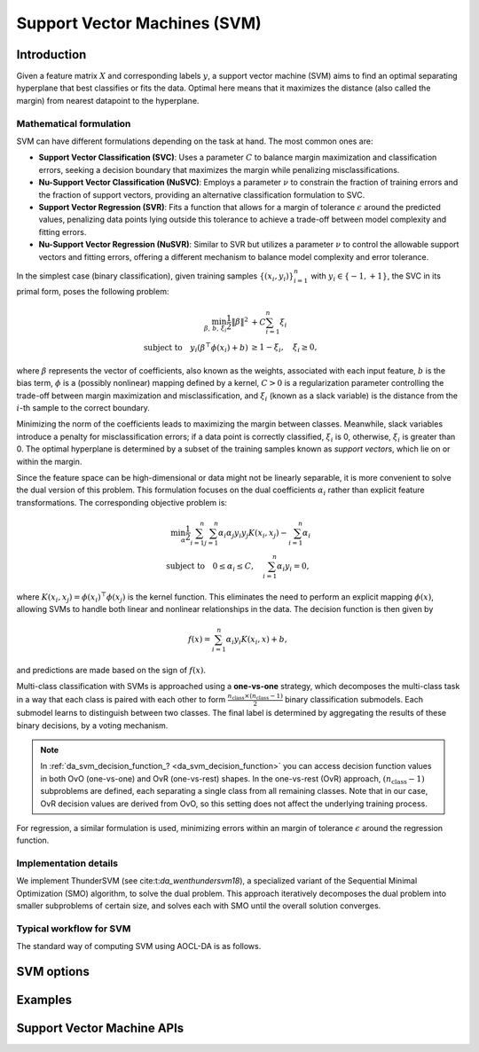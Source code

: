 ..
    Copyright (C) 2025 Advanced Micro Devices, Inc. All rights reserved.

    Redistribution and use in source and binary forms, with or without modification,
    are permitted provided that the following conditions are met:
    1. Redistributions of source code must retain the above copyright notice,
       this list of conditions and the following disclaimer.
    2. Redistributions in binary form must reproduce the above copyright notice,
       this list of conditions and the following disclaimer in the documentation
       and/or other materials provided with the distribution.
    3. Neither the name of the copyright holder nor the names of its contributors
       may be used to endorse or promote products derived from this software without
       specific prior written permission.

    THIS SOFTWARE IS PROVIDED BY THE COPYRIGHT HOLDERS AND CONTRIBUTORS "AS IS" AND
    ANY EXPRESS OR IMPLIED WARRANTIES, INCLUDING, BUT NOT LIMITED TO, THE IMPLIED
    WARRANTIES OF MERCHANTABILITY AND FITNESS FOR A PARTICULAR PURPOSE ARE DISCLAIMED.
    IN NO EVENT SHALL THE COPYRIGHT HOLDER OR CONTRIBUTORS BE LIABLE FOR ANY DIRECT,
    INDIRECT, INCIDENTAL, SPECIAL, EXEMPLARY, OR CONSEQUENTIAL DAMAGES (INCLUDING,
    BUT NOT LIMITED TO, PROCUREMENT OF SUBSTITUTE GOODS OR SERVICES; LOSS OF USE, DATA,
    OR PROFITS; OR BUSINESS INTERRUPTION) HOWEVER CAUSED AND ON ANY THEORY OF LIABILITY,
    WHETHER IN CONTRACT, STRICT LIABILITY, OR TORT (INCLUDING NEGLIGENCE OR OTHERWISE)
    ARISING IN ANY WAY OUT OF THE USE OF THIS SOFTWARE, EVEN IF ADVISED OF THE
    POSSIBILITY OF SUCH DAMAGE.



.. _chapter_svm:

Support Vector Machines (SVM)
*****************************

Introduction
============

Given a feature matrix :math:`X` and corresponding labels :math:`y`, a support vector machine (SVM) aims to find an optimal separating hyperplane that
best classifies or fits the data. Optimal here means that it maximizes the distance (also called the margin) from nearest datapoint to the hyperplane.

Mathematical formulation
------------------------
SVM can have different formulations depending on the task at hand. The most common ones are:

- **Support Vector Classification (SVC)**:
  Uses a parameter :math:`C` to balance margin maximization and classification errors, seeking a decision boundary that maximizes the margin while penalizing misclassifications.

- **Nu-Support Vector Classification (NuSVC)**:
  Employs a parameter :math:`\nu` to constrain the fraction of training errors and the fraction of support vectors, providing an alternative classification formulation to SVC.

- **Support Vector Regression (SVR)**:
  Fits a function that allows for a margin of tolerance :math:`\epsilon` around the predicted values, penalizing data points lying outside this tolerance to achieve a trade-off between model complexity and fitting errors.

- **Nu-Support Vector Regression (NuSVR)**:
  Similar to SVR but utilizes a parameter :math:`\nu` to control the allowable support vectors and fitting errors, offering a different mechanism to balance model complexity and error tolerance.

In the simplest case (binary classification), given training samples :math:`\{ (x_i, y_i) \}_{i=1}^{n}` with :math:`y_i \in \{-1, +1\}`,
the SVC in its primal form, poses the following problem:

.. math::

   \min_{\beta,\,b,\,\xi_i} \frac{1}{2} \|\beta\|^2 &+ C \sum_{i=1}^{n} \xi_i \\
   \text{subject to}
   \quad
   y_i (\beta^\top \phi(x_i) + b ) &\ge 1 - \xi_i,\quad
   \xi_i \ge 0,

where :math:`\beta` represents the vector of coefficients, also known as the weights, associated with each input feature, :math:`b` is the bias term,
:math:`\phi` is a (possibly nonlinear) mapping defined by a kernel, :math:`C > 0` is a regularization parameter controlling the trade-off between
margin maximization and misclassification, and :math:`\xi_i` (known as a slack variable) is the distance from the :math:`i`-th sample to the correct boundary.

Minimizing the norm of the coefficients leads to maximizing the margin between classes. Meanwhile, slack variables introduce a penalty for misclassification
errors; if a data point is correctly classified, :math:`\xi_i` is 0, otherwise, :math:`\xi_i` is greater than 0. The optimal hyperplane is determined by
a subset of the training samples known as *support vectors*, which lie on or within the margin.

Since the feature space can be high-dimensional or data might not be linearly separable, it is more convenient to solve the dual version of this problem.
This formulation focuses on the dual coefficients :math:`\alpha_i` rather than explicit feature transformations. The corresponding objective problem is:

.. math::

   \min_{\alpha} \frac{1}{2} \sum_{i=1}^{n} \sum_{j=1}^{n} \alpha_i \alpha_j y_i y_j K(x_i, x_j) - \sum_{i=1}^{n} \alpha_i \\
   \text{subject to}
   \quad
   0 \le \alpha_i \le C,\quad
   \sum_{i=1}^{n} \alpha_i y_i = 0,

where :math:`K(x_i, x_j) = \phi(x_i)^\top \phi(x_j)` is the kernel function. This eliminates the need to perform an explicit mapping :math:`\phi(x)`, allowing SVMs to handle
both linear and nonlinear relationships in the data. The decision function is then given by

.. math::

   f(x) = \sum_{i=1}^{n} \alpha_i y_i K(x_i, x) + b,

and predictions are made based on the sign of :math:`f(x)`.

Multi-class classification with SVMs is approached using a **one-vs-one** strategy, which decomposes the multi-class task in a way that each class is paired with each
other to form :math:`\frac{n_{\mathrm{class}} \times (n_{\mathrm{class}}-1)}{2}` binary classification submodels. Each submodel learns to distinguish between two
classes. The final label is determined by aggregating the results of these binary decisions, by a voting mechanism.

.. note::

   In :ref:`da_svm_decision_function_? <da_svm_decision_function>` you can access decision function values in both OvO (one-vs-one) and OvR (one-vs-rest) shapes.
   In the one-vs-rest (OvR) approach, :math:`(n_{\mathrm{class}} - 1)` subproblems are defined, each separating a single class from all remaining classes.
   Note that in our case, OvR decision values are derived from OvO, so this setting does not affect the underlying training process.

For regression, a similar formulation is used, minimizing errors within an margin of tolerance :math:`\epsilon` around the regression function.

Implementation details
----------------------
We implement ThunderSVM (see cite:t:`da_wenthundersvm18`), a specialized variant of the Sequential Minimal Optimization (SMO) algorithm, to solve the dual problem.
This approach iteratively decomposes the dual problem into smaller subproblems of certain size, and solves each with SMO until the overall solution converges.


Typical workflow for SVM
------------------------

The standard way of computing SVM using AOCL-DA is as follows.

.. tab-set::

   .. tab-item:: Python
      :sync: Python

      The following description relates to SVC but analogous steps can be applied to other SVM models.

      1. Initialize a :func:`aoclda.svm.SVC` object with options set in the class constructor.
      2. Compute SVM on your data using :func:`aoclda.svm.SVC.fit`.
      3. Call :func:`aoclda.svm.SVC.predict` to evaluate the model on new data.
      4. Extract results from the :func:`aoclda.svm.SVC` object via its class attributes.

   .. tab-item:: C
      :sync: C

      1. Initialize a :cpp:type:`da_handle` with :cpp:type:`da_handle_type` ``da_handle_svm``.
      2. Select the SVM model :cpp:type:`da_svm_model` with :ref:`da_svm_select_model_? <da_svm_select_model>`.
      3. Pass data to the handle using :ref:`da_svm_set_data_? <da_svm_set_data>`.
      4. Customize the model using :ref:`da_options_set_? <da_options_set>` (see :ref:`below <svm_options>` for a list of the available options).
      5. Compute the SVM using :ref:`da_svm_compute_? <da_svm_compute>`.
      6. Evaluate the model on new data using :ref:`da_svm_predict_? <da_svm_predict>`.
      7. Extract results using :ref:`da_handle_get_result_? <da_handle_get_result>`. The following results are available:

         * Total number of support vectors (:cpp:enumerator:`da_svm_n_support_vectors`), :math:`(n_{\mathrm{support\_vectors}},\,)`. Integer.

         * Number of support vectors per class (:cpp:enumerator:`da_svm_n_support_vectors_per_class`). Vector of size :math:`(n_{\mathrm{class}},\,)`.

         * Support vectors (:cpp:enumerator:`da_svm_support_vectors`): The subset of training samples that lie on or within the margin. Matrix of size :math:`(n_{\mathrm{support\_vectors}},\, n_{\mathrm{features}})`.

         * Bias (intercept) (:cpp:enumerator:`da_svm_bias`): The bias term in the decision function. Vector of size :math:`(n_{\mathrm{class}}-1,\,)`.

         * Dual coefficients (:cpp:enumerator:`da_svm_dual_coef`): :math:`\alpha` in the dual problem. Weights assigned to each support vector, reflecting their importance in defining the optimal decision boundary. Matrix of size :math:`(n_{\mathrm{support\_vectors}},\, n_{\mathrm{class}}-1)`.

         * Indexes to support vectors (:cpp:enumerator:`da_svm_idx_support_vectors`). Vector of size :math:`(n_{\mathrm{support\_vectors}},\,)`.

         * Number of iterations (:cpp:enumerator:`da_svm_n_iterations`). In this context it counts the number of SMO subproblems solved, for each classifier. Vector of size :math:`(n_{\mathrm{classifiers}},\,)`.

         * Some solvers provide extra information. :cpp:enumerator:`da_result_::da_rinfo`, when available, contains the
           info[100] array with the following values:

           * info[0]: number of rows in the input matrix,
           * info[1]: number of columns in the input matrix,
           * info[2]: number of detected classes, for regression returns 2,
           * info[3-99]: reserved for future use.

.. _svm_options:

SVM options
===========

.. tab-set::

   .. tab-item:: Python
      :sync: Python

      The available Python options are detailed in the respective class constructor :func:`aoclda.svm.SVC`, :func:`aoclda.svm.SVR`, :func:`aoclda.svm.NuSVC`, or :func:`aoclda.svm.NuSVR`.

   .. tab-item:: C
      :sync: C

      Various options can be set to customize the SVM models by calling one of these
      :ref:`functions <api_handle_options>`. The following table details the available options, where :math:`\epsilon` represents the machine precision.

      .. update options using table _opts_supportvectormachines

      .. csv-table:: SVM options
         :header: "Option name", "Type", "Default", "Description", "Constraints"

         "kernel", "string", ":math:`s=` `rbf`", "Kernel function to use for the calculations.", ":math:`s=` `linear`, `poly`, `polynomial`, `rbf`, or `sigmoid`."
         "coef0", "real", ":math:`r=0`", "Constant in 'polynomial' and 'sigmoid' kernels.", "There are no constraints on :math:`r`."
         "gamma", "real", ":math:`r=-1`", "Parameter for 'rbf', 'polynomial', and 'sigmoid' kernels. If the value is less than 0, it is set to 1/(n_features * Var(X)).", ":math:`-1 \le r`"
         "epsilon", "real", ":math:`r=0.1`", "Defines the tolerance for errors in predictions by creating an acceptable margin (tube) within which errors are not penalized. Applies to SVR", ":math:`0 \le r`"
         "tau", "real", ":math:`r=\varepsilon`", "Numerical stability parameter used in working set selection when kernel is not positive semi definite.", ":math:`0 \le r`"
         "tolerance", "real", ":math:`r=10^{-3}`", "Convergence tolerance.", ":math:`0 < r`"
         "nu", "real", ":math:`r=0.5`", "An upper bound on the fraction of margin errors and a lower bound of the fraction of support vectors. Applies to NuSVC and NuSVR.", ":math:`0 < r \le 1`"
         "max_iter", "integer", ":math:`i=0`", "Sets the maximum number of iterations. Use 0 to specify no limit.", ":math:`0 \le i`"
         "c", "real", ":math:`r=1`", "Regularization parameter. Controls the trade-off between maximizing the margin between classes and minimizing classification errors. A larger value means higher penalty to the loss function on misclassified observations. Applies to SVC, SVR and NuSVR.", ":math:`0 < r`"
         "degree", "integer", ":math:`i=3`", "Parameter for 'polynomial' kernel.", ":math:`1 \le i`"
         "check data", "string", ":math:`s=` `no`", "Check input data for NaNs prior to performing computation.", ":math:`s=` `no`, or `yes`."
         "storage order", "string", ":math:`s=` `column-major`", "Whether data is supplied and returned in row- or column-major order.", ":math:`s=` `c`, `column-major`, `f`, `fortran`, or `row-major`."

Examples
========

.. tab-set::

   .. tab-item:: Python
      :sync: Python

      The code below is supplied with your installation (see :ref:`Python examples <python_examples>`).

      .. collapse:: SVM Example

          .. literalinclude:: ../../python_interface/python_package/aoclda/examples/svm_ex.py
              :language: Python
              :linenos:

   .. tab-item:: C
      :sync: C

      The example sources can be found in the ``examples`` folder of your installation.

      .. collapse:: SVC Example (column-major)

          .. literalinclude:: ../../tests/examples/svc.cpp
              :language: C++
              :linenos:

      .. collapse:: Nu-SVR Example (row-major)

          .. literalinclude:: ../../tests/examples/nusvr.cpp
              :language: C++
              :linenos:



Support Vector Machine APIs
================================

.. tab-set::

   .. tab-item:: Python

      .. autoclass:: aoclda.svm.SVC(C=1.0, kernel="rbf", degree=3, gamma=-1.0, coef0=0.0, probability=False, tol=0.001, max_iter=-1, tau=1.0e-12, check_data=False)
         :members:
         :inherited-members:
      .. autoclass:: aoclda.svm.SVR(C=1.0, epsilon=0.1, kernel="rbf", degree=3, gamma=-1.0, coef0=0.0, tol=0.001, max_iter=-1, tau=1.0e-12, check_data=False)
         :members:
         :inherited-members:
      .. autoclass:: aoclda.svm.NuSVC(nu=0.5, kernel="rbf", degree=3, gamma=-1.0, coef0=0.0, probability=False, tol=0.001, max_iter=-1, tau=1.0e-12, check_data=False)
         :members:
         :inherited-members:
      .. autoclass:: aoclda.svm.NuSVR(nu=0.5, C=1.0, kernel="rbf", degree=3, gamma=-1.0, coef0=0.0, tol=0.001, max_iter=-1, tau=1.0e-12, check_data=False)
         :members:
         :inherited-members:

   .. tab-item:: C

      .. _da_svm_select_model:

      .. doxygenfunction:: da_svm_select_model_s
         :project: da
         :outline:
      .. doxygenfunction:: da_svm_select_model_d
         :project: da

      .. _da_svm_set_data:

      .. doxygenfunction:: da_svm_set_data_s
         :project: da
         :outline:
      .. doxygenfunction:: da_svm_set_data_d
         :project: da

      .. _da_svm_compute:

      .. doxygenfunction:: da_svm_compute_s
         :project: da
         :outline:
      .. doxygenfunction:: da_svm_compute_d
         :project: da

      .. _da_svm_predict:

      .. doxygenfunction:: da_svm_predict_s
         :project: da
         :outline:
      .. doxygenfunction:: da_svm_predict_d
         :project: da

      .. _da_svm_decision_function:

      .. doxygenfunction:: da_svm_decision_function_s
         :project: da
         :outline:
      .. doxygenfunction:: da_svm_decision_function_d
         :project: da

      .. _da_svm_score:

      .. doxygenfunction:: da_svm_score_s
         :project: da
         :outline:
      .. doxygenfunction:: da_svm_score_d
         :project: da

      .. doxygentypedef:: da_svm_model
         :project: da
      .. doxygenenum:: da_svm_model_
         :project: da

      .. doxygentypedef:: da_svm_decision_function_shape
         :project: da
      .. doxygenenum:: da_svm_decision_function_shape_
         :project: da
